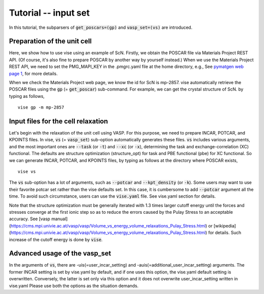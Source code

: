 Tutorial -- input set
---------------------

In this tutorial, the subparsers of :code:`get_poscars=(gp)` and :code:`vasp_set=(vs)` are introduced.

============================
Preparation of the unit cell
============================
Here, we show how to use vise using an example of ScN.
Firstly, we obtain the POSCAR file via Materials Project REST API.
(Of course, it's also fine to prepare POSCAR by another way by yourself instead.)
When we use the Materials Project REST API,
we need to set the PMG_MAPI_KEY in the .pmgrc.yaml file at the home directory, e.g.,
See `pymatgen web page 1 <https://pymatgen.org/usage.html>`_, for more details.

When we check the Materials Project web page, we know the id for ScN is mp-2857.
vise automatically retrieve the POSCAR files using the :code:`gp` (= :code:`get_poscar`) sub-command.
For example, we can get the crystal structure of ScN. by typing as follows,

::

    vise gp -m mp-2857

===================================
Input files for the cell relaxation
===================================
Let's begin with the relaxation of the unit cell using VASP.
For this purpose, we need to prepare INCAR, POTCAR, and KPOINTS files.
In vise, :code:`vs` (= :code:`vasp_set`) sub-option automatically generates these files.
:code:`vs` includes various arguments, and the most important ones are
:code:`--task` (or :code:`-t`) and :code:`--xc` (or :code:`-x`),
determining the task and exchange-correlation (XC) functional.
The defaults are structure optimization (structure_opt) for task and PBE functional (pbe) for XC functional.
So we can generate INCAR, POTCAR, and KPOINTS files, by typing as follows at the directory where POSCAR exists,

::

    vise vs

The :code:`vs` sub-option has a lot of arguments, such as :code:`--potcar` and :code:`--kpt_density` (or :code:`-k`).
Some users may want to use their favorite potcar set rather than the vise defaults set.
In this case, it is cumbersome to add :code:`--potcar` argument all the time.
To avoid such circumstance, users can use the :code:`vise.yaml` file.
See vise.yaml section for details.



Note that the structure optimization must be generally iterated with 1.3 times larger cutoff energy
until the forces and stresses converge at the first ionic step so as to reduce the errors caused by the Pulay Stress to an acceptable accuracy.
See [vasp manual](https://cms.mpi.univie.ac.at/vasp/vasp/Volume_vs_energy_volume_relaxations_Pulay_Stress.html) or [wikipedia](https://cms.mpi.univie.ac.at/vasp/vasp/Volume_vs_energy_volume_relaxations_Pulay_Stress.html) for details.
Such increase of the cutoff energy is done by :code:`vise`.



==============================
Advanced usage of the vasp_set
==============================
In the arguments of :code:`vs`, there are -uis(=user_incar_setting) and -auis(=additional_user_incar_setting) arguments.
The former INCAR setting is set by vise.yaml by default, and if one uses this option, the vise.yaml default setting is overwritten.
Conversely, the latter is set only via this option and it does not overwrite user_incar_setting written in vise.yaml
Please use both the options as the situation demands.








